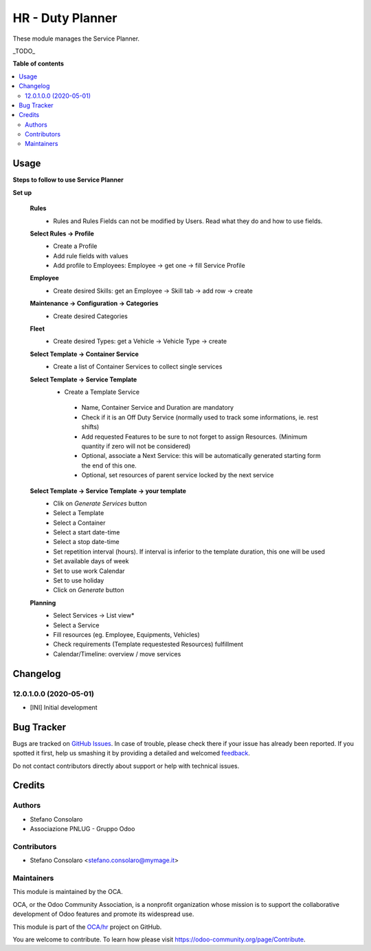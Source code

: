 =================
HR - Duty Planner
=================

.. !!!!!!!!!!!!!!!!!!!!!!!!!!!!!!!!!!!!!!!!!!!!!!!!!!!!
   !! This file is generated by oca-gen-addon-readme !!
   !! changes will be overwritten.                   !!
   !!!!!!!!!!!!!!!!!!!!!!!!!!!!!!!!!!!!!!!!!!!!!!!!!!!!

.. |badge1| image:: https://img.shields.io/badge/maturity-Beta-yellow.png
    :target: https://odoo-community.org/page/development-status
    :alt: Beta
.. |badge2| image:: https://img.shields.io/badge/licence-AGPL--3-blue.png
    :target: http://www.gnu.org/licenses/agpl-3.0-standalone.html
    :alt: License: AGPL-3
.. |badge3| image:: https://img.shields.io/badge/github-OCA%2Fhr-lightgray.png?logo=github
    :target: https://github.com/OCA/hr/tree/12.0/hr_duty_planner
    :alt: OCA/hr
.. |badge4| image:: https://img.shields.io/badge/weblate-Translate%20me-F47D42.png
    :target: https://translation.odoo-community.org/projects/hr-12-0/hr-12-0-hr_duty_planner
    :alt: Translate me on Weblate
.. |badge5| image:: https://img.shields.io/badge/runbot-Try%20me-875A7B.png
    :target: https://runbot.odoo-community.org/runbot/116/12.0
    :alt: Try me on Runbot

|badge1| |badge2| |badge3| |badge4| |badge5| 

These module manages the Service Planner.

_TODO_

**Table of contents**

.. contents::
   :local:

Usage
=====

**Steps to follow to use Service Planner**

**Set up**

 **Rules**
  * Rules and Rules Fields can not be modified by Users. Read what they do and how to use fields.

 **Select Rules → Profile**
  * Create a Profile
  * Add rule fields with values
  * Add profile to Employees: Employee → get one → fill Service Profile

 **Employee**
  * Create desired Skills: get an Employee → Skill tab → add row → create

 **Maintenance → Configuration → Categories**
  * Create desired Categories

 **Fleet**
  * Create desired Types: get a Vehicle → Vehicle Type → create

 **Select Template → Container Service**
  * Create a list of Container Services to collect single services

 **Select Template → Service Template**
  * Create a Template Service

   * Name, Container Service and Duration are mandatory
   * Check if it is an Off Duty Service (normally used to track some informations, ie. rest shifts)
   * Add requested Features to be sure to not forget to assign Resources.
     (Minimum quantity if  zero will not be considered)
   * Optional, associate a Next Service: this will be automatically generated starting form the end of this one.
   * Optional, set resources of parent service locked by the next service

 **Select Template → Service Template → your template**
  * Clik on *Generate Services* button
  * Select a Template
  * Select a Container
  * Select a start date-time 
  * Select a stop date-time
  * Set repetition interval (hours). If interval is inferior to the template duration, this one will be used
  * Set available days of week
  * Set to use work Calendar
  * Set to use holiday
  * Click on *Generate* button

 **Planning**
  * Select Services → List view*
  * Select a Service
  * Fill resources (eg. Employee, Equipments, Vehicles)
  * Check requirements (Template requestested Resources) fulfillment
  * Calendar/Timeline: overview / move services

Changelog
=========

12.0.1.0.0 (2020-05-01)
~~~~~~~~~~~~~~~~~~~~~~~

* [INI] Initial development

Bug Tracker
===========

Bugs are tracked on `GitHub Issues <https://github.com/OCA/hr/issues>`_.
In case of trouble, please check there if your issue has already been reported.
If you spotted it first, help us smashing it by providing a detailed and welcomed
`feedback <https://github.com/OCA/hr/issues/new?body=module:%20hr_duty_planner%0Aversion:%2012.0%0A%0A**Steps%20to%20reproduce**%0A-%20...%0A%0A**Current%20behavior**%0A%0A**Expected%20behavior**>`_.

Do not contact contributors directly about support or help with technical issues.

Credits
=======

Authors
~~~~~~~

* Stefano Consolaro
* Associazione PNLUG - Gruppo Odoo

Contributors
~~~~~~~~~~~~

* Stefano Consolaro <stefano.consolaro@mymage.it>

Maintainers
~~~~~~~~~~~

This module is maintained by the OCA.

.. image:: https://odoo-community.org/logo.png
   :alt: Odoo Community Association
   :target: https://odoo-community.org

OCA, or the Odoo Community Association, is a nonprofit organization whose
mission is to support the collaborative development of Odoo features and
promote its widespread use.

This module is part of the `OCA/hr <https://github.com/OCA/hr/tree/12.0/hr_duty_planner>`_ project on GitHub.

You are welcome to contribute. To learn how please visit https://odoo-community.org/page/Contribute.
